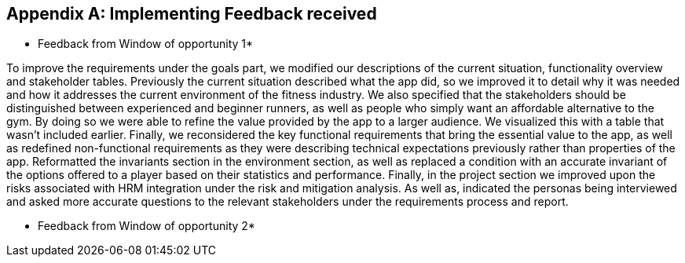 [appendix]
== Implementing Feedback received

* Feedback from Window of opportunity 1*

To improve the requirements under the goals part, we modified our descriptions of the current situation, functionality overview and stakeholder tables. Previously the current situation described what the app did, so we improved it to detail why it was needed and how it addresses the current environment of the fitness industry. We also specified that the stakeholders should be distinguished between experienced and beginner runners, as well as people who simply want an affordable alternative to the gym. By doing so we were able to refine the value provided by the app to a larger audience. We visualized this with a table that wasn't included earlier. Finally, we reconsidered the key functional requirements that bring the essential value to the app, as well as redefined non-functional requirements as they were describing technical expectations previously rather than properties of the app. Reformatted the invariants section in the environment section, as well as replaced a condition with an accurate invariant of the options offered to a player based on their statistics and performance. Finally, in the project section we improved upon the risks associated with HRM integration under the risk and mitigation analysis. As well as, indicated the personas being interviewed and asked more accurate questions to the relevant stakeholders under the requirements process and report.

* Feedback from Window of opportunity 2*
